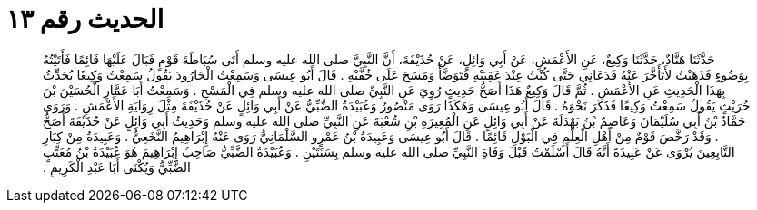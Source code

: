 
= الحديث رقم ١٣

[quote.hadith]
حَدَّثَنَا هَنَّادٌ، حَدَّثَنَا وَكِيعٌ، عَنِ الأَعْمَشِ، عَنْ أَبِي وَائِلٍ، عَنْ حُذَيْفَةَ، أَنَّ النَّبِيَّ صلى الله عليه وسلم أَتَى سُبَاطَةَ قَوْمٍ فَبَالَ عَلَيْهَا قَائِمًا فَأَتَيْتُهُ بِوَضُوءٍ فَذَهَبْتُ لأَتَأَخَّرَ عَنْهُ فَدَعَانِي حَتَّى كُنْتُ عِنْدَ عَقِبَيْهِ فَتَوَضَّأَ وَمَسَحَ عَلَى خُفَّيْهِ ‏.‏ قَالَ أَبُو عِيسَى وَسَمِعْتُ الْجَارُودَ يَقُولُ سَمِعْتُ وَكِيعًا يُحَدِّثُ بِهَذَا الْحَدِيثِ عَنِ الأَعْمَشِ ‏.‏ ثُمَّ قَالَ وَكِيعٌ هَذَا أَصَحُّ حَدِيثٍ رُوِيَ عَنِ النَّبِيِّ صلى الله عليه وسلم فِي الْمَسْحِ ‏.‏ وَسَمِعْتُ أَبَا عَمَّارٍ الْحُسَيْنَ بْنَ حُرَيْثٍ يَقُولُ سَمِعْتُ وَكِيعًا فَذَكَرَ نَحْوَهُ ‏.‏ قَالَ أَبُو عِيسَى وَهَكَذَا رَوَى مَنْصُورٌ وَعُبَيْدَةُ الضَّبِّيُّ عَنْ أَبِي وَائِلٍ عَنْ حُذَيْفَةَ مِثْلَ رِوَايَةِ الأَعْمَشِ ‏.‏ وَرَوَى حَمَّادُ بْنُ أَبِي سُلَيْمَانَ وَعَاصِمُ بْنُ بَهْدَلَةَ عَنْ أَبِي وَائِلٍ عَنِ الْمُغِيرَةِ بْنِ شُعْبَةَ عَنِ النَّبِيِّ صلى الله عليه وسلم وَحَدِيثُ أَبِي وَائِلٍ عَنْ حُذَيْفَةَ أَصَحُّ ‏.‏ وَقَدْ رَخَّصَ قَوْمٌ مِنْ أَهْلِ الْعِلْمِ فِي الْبَوْلِ قَائِمًا ‏.‏ قَالَ أَبُو عِيسَى وَعَبِيدَةُ بْنُ عَمْرٍو السَّلْمَانِيُّ رَوَى عَنْهُ إِبْرَاهِيمُ النَّخَعِيُّ ‏.‏ وَعَبِيدَةُ مِنْ كِبَارِ التَّابِعِينَ يُرْوَى عَنْ عَبِيدَةَ أَنَّهُ قَالَ أَسْلَمْتُ قَبْلَ وَفَاةِ النَّبِيِّ صلى الله عليه وسلم بِسَنَتَيْنِ ‏.‏ وَعُبَيْدَةُ الضَّبِّيُّ صَاحِبُ إِبْرَاهِيمَ هُوَ عُبَيْدَةُ بْنُ مُعَتِّبٍ الضَّبِّيُّ وَيُكْنَى أَبَا عَبْدِ الْكَرِيمِ ‏.‏